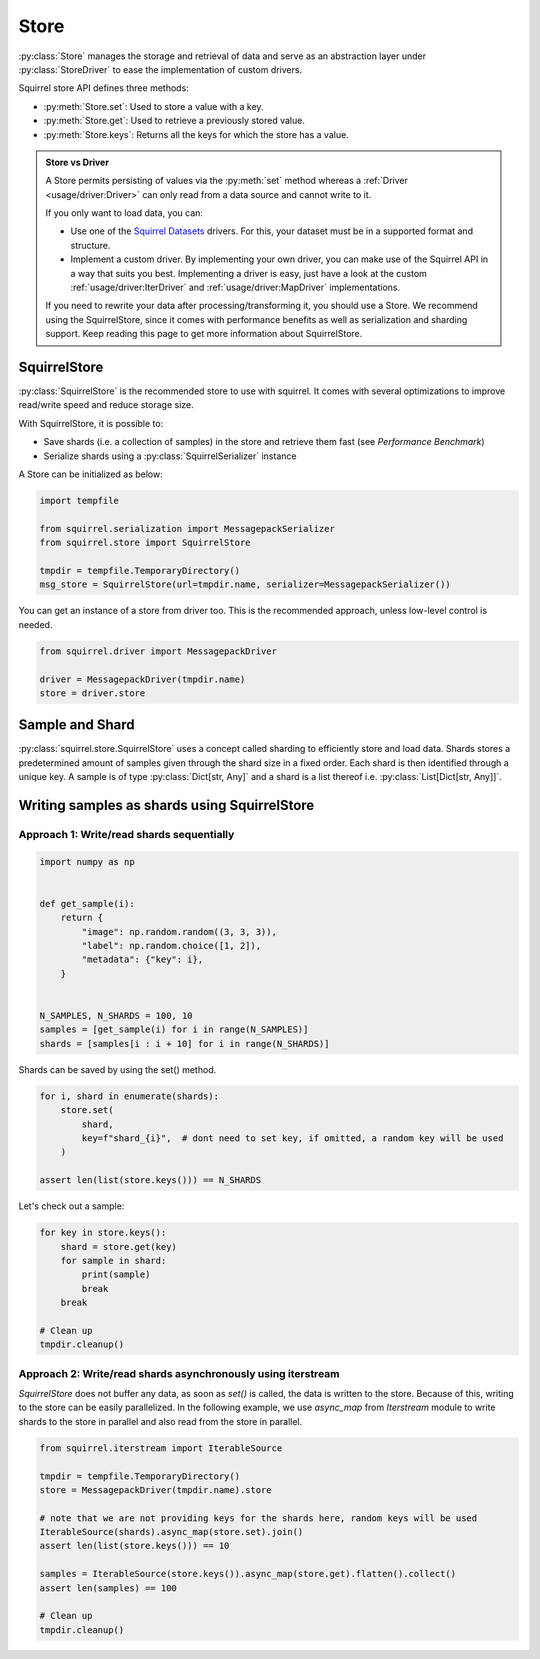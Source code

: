 Store
=====

:py:class:`Store` manages the storage and retrieval of data and serve as an abstraction layer under :py:class:`StoreDriver` to ease the
implementation of custom drivers.

Squirrel store API defines three methods:

* :py:meth:`Store.set`: Used to store a value with a key.

* :py:meth:`Store.get`: Used to retrieve a previously stored value.

* :py:meth:`Store.keys`: Returns all the keys for which the store has a value.

.. admonition:: Store vs Driver

    A Store permits persisting of values via the :py:meth:`set` method whereas a :ref:`Driver <usage/driver:Driver>` can only read
    from a data source and cannot write to it.

    If you only want to load data, you can:

    * Use one of the `Squirrel Datasets <https://squirrel-datasets-core.readthedocs.io/en/latest/>`_ drivers.
      For this, your dataset must be in a supported format and structure.

    * Implement a custom driver.
      By implementing your own driver, you can make use of the Squirrel API in a way that suits you best.
      Implementing a driver is easy, just have a look at the custom :ref:`usage/driver:IterDriver` and
      :ref:`usage/driver:MapDriver` implementations.

    If you need to rewrite your data after processing/transforming it, you should use a Store.
    We recommend using the SquirrelStore, since it comes with performance benefits as well as serialization and
    sharding support.
    Keep reading this page to get more information about SquirrelStore.

SquirrelStore
--------------
:py:class:`SquirrelStore` is the recommended store to use with squirrel. It comes with several optimizations to
improve read/write speed and reduce storage size.

With SquirrelStore, it is possible to:

* Save shards (i.e. a collection of samples) in the store and retrieve them fast (see `Performance Benchmark`)

* Serialize shards using a :py:class:`SquirrelSerializer` instance

A Store can be initialized as below:

.. code-block:: python

    import tempfile

    from squirrel.serialization import MessagepackSerializer
    from squirrel.store import SquirrelStore

    tmpdir = tempfile.TemporaryDirectory()
    msg_store = SquirrelStore(url=tmpdir.name, serializer=MessagepackSerializer())

You can get an instance of a store from driver too.
This is the recommended approach, unless low-level control is needed.

.. code-block:: python

    from squirrel.driver import MessagepackDriver

    driver = MessagepackDriver(tmpdir.name)
    store = driver.store

Sample and Shard
--------
:py:class:`squirrel.store.SquirrelStore` uses a concept called sharding to efficiently store and load data.
Shards stores a predetermined amount of samples given through the shard size in a fixed order.
Each shard is then identified through a unique key. A sample is of type :py:class:`Dict[str, Any]` and a shard is a
list thereof i.e. :py:class:`List[Dict[str, Any]]`.

Writing samples as shards using SquirrelStore
---------------------------------------------
Approach 1: Write/read shards sequentially
#############################################

.. code-block:: python

    import numpy as np


    def get_sample(i):
        return {
            "image": np.random.random((3, 3, 3)),
            "label": np.random.choice([1, 2]),
            "metadata": {"key": i},
        }


    N_SAMPLES, N_SHARDS = 100, 10
    samples = [get_sample(i) for i in range(N_SAMPLES)]
    shards = [samples[i : i + 10] for i in range(N_SHARDS)]

Shards can be saved by using the set() method.

.. code-block:: python

    for i, shard in enumerate(shards):
        store.set(
            shard,
            key=f"shard_{i}",  # dont need to set key, if omitted, a random key will be used
        )

    assert len(list(store.keys())) == N_SHARDS

Let's check out a sample:

.. code-block:: python

    for key in store.keys():
        shard = store.get(key)
        for sample in shard:
            print(sample)
            break
        break

    # Clean up
    tmpdir.cleanup()


Approach 2: Write/read shards asynchronously using iterstream
#############################################################
`SquirrelStore` does not buffer any data, as soon as `set()` is called, the data is written to the store.
Because of this, writing to the store can be easily parallelized.
In the following example, we use `async_map` from `Iterstream` module to write shards to the store in parallel and also
read from the store in parallel.

.. code-block:: python

    from squirrel.iterstream import IterableSource

    tmpdir = tempfile.TemporaryDirectory()
    store = MessagepackDriver(tmpdir.name).store

    # note that we are not providing keys for the shards here, random keys will be used
    IterableSource(shards).async_map(store.set).join()
    assert len(list(store.keys())) == 10

    samples = IterableSource(store.keys()).async_map(store.get).flatten().collect()
    assert len(samples) == 100

    # Clean up
    tmpdir.cleanup()
